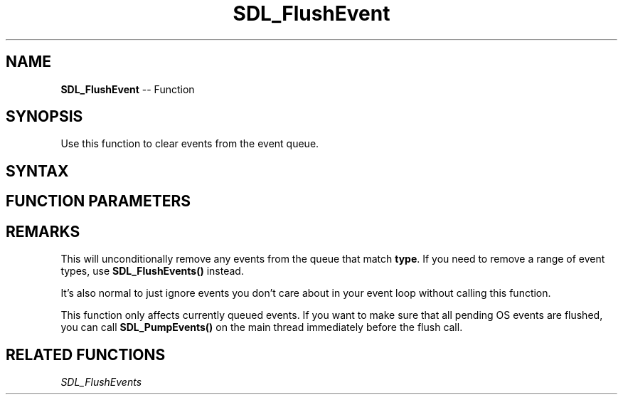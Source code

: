 .TH SDL_FlushEvent 3 "2018.10.07" "https://github.com/haxpor/sdl2-manpage" "SDL2"
.SH NAME
\fBSDL_FlushEvent\fR -- Function

.SH SYNOPSIS
Use this function to clear events from the event queue.

.SH SYNTAX
.TS
tab(:) allbox;
a.
T{
.nf
void SDL_FlushEvent(Uint32 type)
.fi
T}
.TE

.SH FUNCTION PARAMETERS
.TS
tab(:) allbox;
ab l.
type:T{
the type of event to be cleared; see \fBSDL_EventType\fR for details
T}
.TE

.SH REMARKS
This will unconditionally remove any events from the queue that match \fBtype\fR. If you need to remove a range of event types, use \fBSDL_FlushEvents()\fR instead.

It's also normal to just ignore events you don't care about in your event loop without calling this function.

This function only affects currently queued events. If you want to make sure that all pending OS events are flushed, you can call \fBSDL_PumpEvents()\fR on the main thread immediately before the flush call.

.SH RELATED FUNCTIONS
\fISDL_FlushEvents
